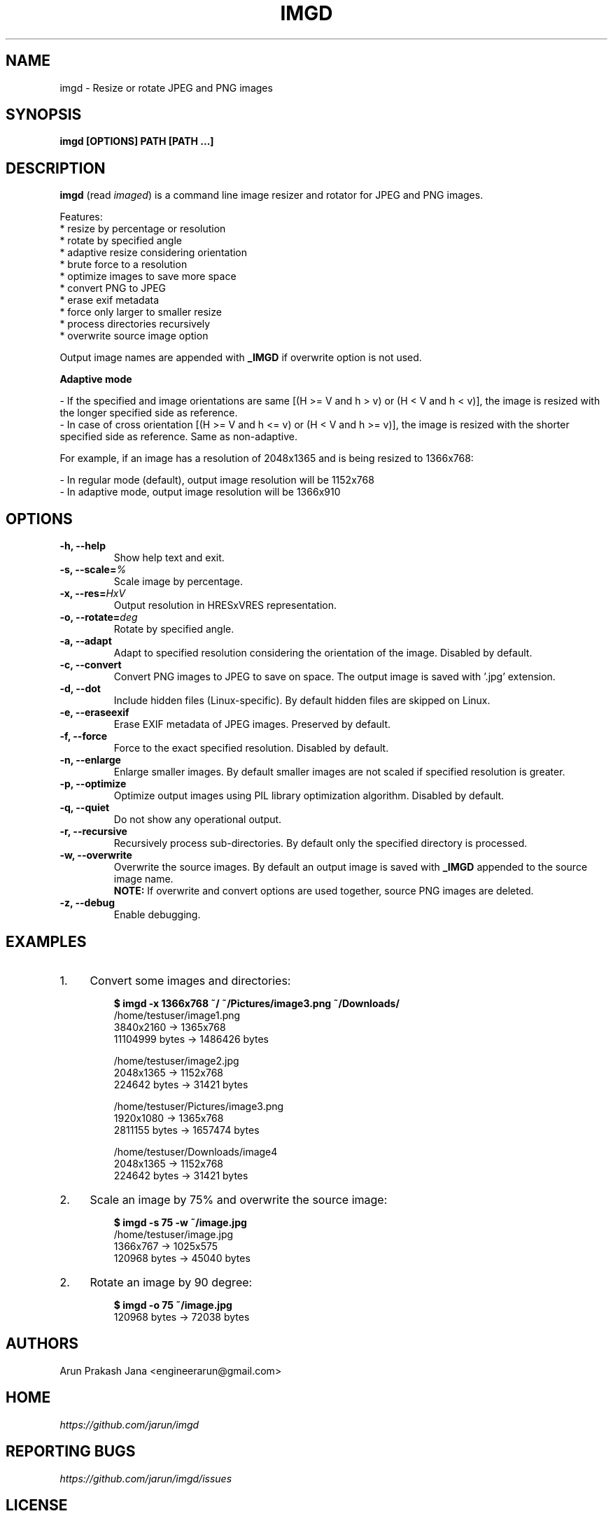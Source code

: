.TH "IMGD" "1" "Aug 2016" "Version 0.1" "User Commands"
.SH NAME
imgd \- Resize or rotate JPEG and PNG images
.SH SYNOPSIS
.B imgd [OPTIONS] PATH [PATH ...]
.SH DESCRIPTION
.B imgd
(read \fIimaged\fR) is a command line image resizer and rotator for JPEG and PNG images.
.PP
Features:
  * resize by percentage or resolution
  * rotate by specified angle
  * adaptive resize considering orientation
  * brute force to a resolution
  * optimize images to save more space
  * convert PNG to JPEG
  * erase exif metadata
  * force only larger to smaller resize
  * process directories recursively
  * overwrite source image option
.PP
Output image names are appended with \fB_IMGD\fR if overwrite option is not used.
.PP
.B Adaptive mode
.PP
  - If the specified and image orientations are same [(H >= V and h > v) or (H < V and h < v)], the image is resized with the longer specified side as reference.
  - In case of cross orientation [(H >= V and h <= v) or (H < V and h >= v)], the image is resized with the shorter specified side as reference. Same as non-adaptive.
.PP
  For example, if an image has a resolution of 2048x1365 and is being resized to 1366x768:
.PP
  - In regular mode (default), output image resolution will be 1152x768
  - In adaptive mode, output image resolution will be 1366x910
.SH OPTIONS
.TP
.BI "-h, --help"
Show help text and exit.
.TP
.BI "-s, --scale=" %
Scale image by percentage.
.TP
.BI "-x, --res=" HxV
Output resolution in HRESxVRES representation.
.TP
.BI "-o, --rotate=" deg
Rotate by specified angle.
.TP
.BI "-a, --adapt"
Adapt to specified resolution considering the orientation of the image. Disabled by default.
.TP
.BI "-c, --convert"
Convert PNG images to JPEG to save on space. The output image is saved with '.jpg' extension.
.TP
.BI "-d, --dot"
Include hidden files (Linux-specific). By default hidden files are skipped on Linux.
.TP
.BI "-e, --eraseexif"
Erase EXIF metadata of JPEG images. Preserved by default.
.TP
.B "-f, --force"
Force to the exact specified resolution. Disabled by default.
.TP
.B "-n, --enlarge"
Enlarge smaller images. By default smaller images are not scaled if specified resolution is greater.
.TP
.BI "-p, --optimize"
Optimize output images using PIL library optimization algorithm. Disabled by default.
.TP
.BI "-q, --quiet"
Do not show any operational output.
.TP
.B "-r, --recursive"
Recursively process sub-directories. By default only the specified directory is processed.
.TP
.BI "-w, --overwrite"
Overwrite the source images. By default an output image is saved with \fB_IMGD\fR appended to the source image name.
.br
.B NOTE:
If overwrite and convert options are used together, source PNG images are deleted.
.TP
.BI "-z, --debug"
Enable debugging.
.SH EXAMPLES
.PP
.IP 1. 4
Convert some images and directories:
.PP
.EX
.IP
.B $ imgd -x 1366x768 ~/ ~/Pictures/image3.png ~/Downloads/
/home/testuser/image1.png
3840x2160 -> 1365x768
11104999 bytes -> 1486426 bytes

/home/testuser/image2.jpg
2048x1365 -> 1152x768
224642 bytes -> 31421 bytes

/home/testuser/Pictures/image3.png
1920x1080 -> 1365x768
2811155 bytes -> 1657474 bytes

/home/testuser/Downloads/image4
2048x1365 -> 1152x768
224642 bytes -> 31421 bytes
.EE
.PP
.IP 2. 4
Scale an image by 75% and overwrite the source image:
.PP
.EX
.IP
.B $ imgd -s 75 -w ~/image.jpg
/home/testuser/image.jpg
1366x767 -> 1025x575
120968 bytes -> 45040 bytes
.EE
.PP
.IP 2. 4
Rotate an image by 90 degree:
.PP
.EX
.IP
.B $ imgd -o 75 ~/image.jpg
120968 bytes -> 72038 bytes
.EE
.SH AUTHORS
Arun Prakash Jana <engineerarun@gmail.com>
.SH HOME
.I https://github.com/jarun/imgd
.SH REPORTING BUGS
.I https://github.com/jarun/imgd/issues
.SH LICENSE
Copyright \(co 2016 Arun Prakash Jana <engineerarun@gmail.com>
.PP
License GPLv3+: GNU GPL version 3 or later <http://gnu.org/licenses/gpl.html>.
.br
This is free software: you are free to change and redistribute it. There is NO WARRANTY, to the extent permitted by law.
